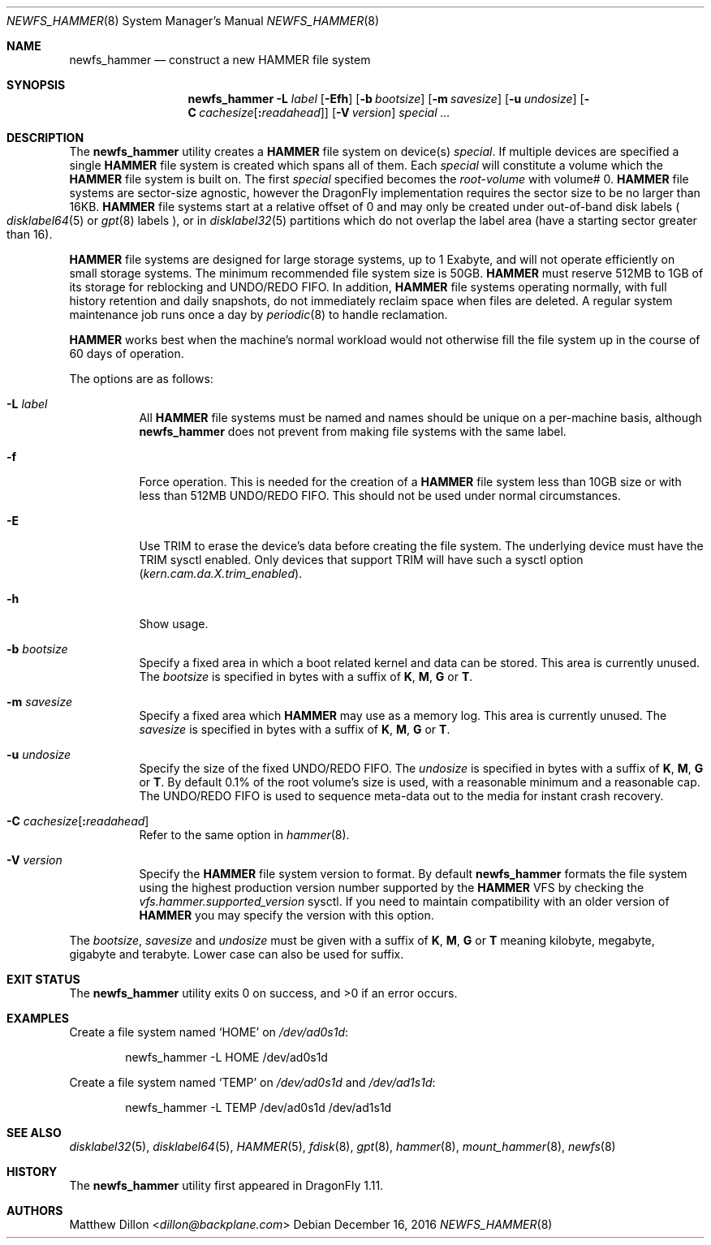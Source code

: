 .\" Copyright (c) 2007 The DragonFly Project.  All rights reserved.
.\"
.\" This code is derived from software contributed to The DragonFly Project
.\" by Matthew Dillon <dillon@backplane.com>
.\"
.\" Redistribution and use in source and binary forms, with or without
.\" modification, are permitted provided that the following conditions
.\" are met:
.\"
.\" 1. Redistributions of source code must retain the above copyright
.\"    notice, this list of conditions and the following disclaimer.
.\" 2. Redistributions in binary form must reproduce the above copyright
.\"    notice, this list of conditions and the following disclaimer in
.\"    the documentation and/or other materials provided with the
.\"    distribution.
.\" 3. Neither the name of The DragonFly Project nor the names of its
.\"    contributors may be used to endorse or promote products derived
.\"    from this software without specific, prior written permission.
.\"
.\" THIS SOFTWARE IS PROVIDED BY THE COPYRIGHT HOLDERS AND CONTRIBUTORS
.\" ``AS IS'' AND ANY EXPRESS OR IMPLIED WARRANTIES, INCLUDING, BUT NOT
.\" LIMITED TO, THE IMPLIED WARRANTIES OF MERCHANTABILITY AND FITNESS
.\" FOR A PARTICULAR PURPOSE ARE DISCLAIMED.  IN NO EVENT SHALL THE
.\" COPYRIGHT HOLDERS OR CONTRIBUTORS BE LIABLE FOR ANY DIRECT, INDIRECT,
.\" INCIDENTAL, SPECIAL, EXEMPLARY OR CONSEQUENTIAL DAMAGES (INCLUDING,
.\" BUT NOT LIMITED TO, PROCUREMENT OF SUBSTITUTE GOODS OR SERVICES;
.\" LOSS OF USE, DATA, OR PROFITS; OR BUSINESS INTERRUPTION) HOWEVER CAUSED
.\" AND ON ANY THEORY OF LIABILITY, WHETHER IN CONTRACT, STRICT LIABILITY,
.\" OR TORT (INCLUDING NEGLIGENCE OR OTHERWISE) ARISING IN ANY WAY OUT
.\" OF THE USE OF THIS SOFTWARE, EVEN IF ADVISED OF THE POSSIBILITY OF
.\" SUCH DAMAGE.
.\"
.Dd December 16, 2016
.Dt NEWFS_HAMMER 8
.Os
.Sh NAME
.Nm newfs_hammer
.Nd construct a new HAMMER file system
.Sh SYNOPSIS
.Nm
.Fl L Ar label
.Op Fl \&Efh
.Op Fl b Ar bootsize
.Op Fl m Ar savesize
.Op Fl u Ar undosize
.Op Fl C Ar cachesize Ns Op Ns Cm \&: Ns Ar readahead
.Op Fl V Ar version
.Ar special ...
.Sh DESCRIPTION
The
.Nm
utility creates a
.Nm HAMMER
file system on device(s)
.Ar special .
If multiple devices are specified a single
.Nm HAMMER
file system is created
which spans all of them.
Each
.Ar special
will constitute a volume which the
.Nm HAMMER
file system is built on.
The first
.Ar special
specified becomes the
.Ar root-volume
with volume# 0.
.Nm HAMMER
file systems are sector-size agnostic, however the
.Dx
implementation requires the sector size to be no larger than 16KB.
.Nm HAMMER
file systems start at a relative offset of 0 and may only be created
under out-of-band disk labels
.Po
.Xr disklabel64 5
or
.Xr gpt 8
labels
.Pc ,
or in
.Xr disklabel32 5
partitions which do not overlap the label area (have a starting sector
greater than 16).
.Pp
.Nm HAMMER
file systems are designed for large storage systems, up to 1 Exabyte, and
will not operate efficiently on small storage systems.
The minimum recommended file system size is 50GB.
.Nm HAMMER
must reserve 512MB to 1GB of its storage for reblocking and UNDO/REDO FIFO.
In addition,
.Nm HAMMER
file systems operating normally, with full history
retention and daily snapshots, do not immediately reclaim space when
files are deleted.
A regular system maintenance job runs once a day by
.Xr periodic 8
to handle reclamation.
.Pp
.Nm HAMMER
works best when the machine's normal workload would not otherwise fill
the file system up in the course of 60 days of operation.
.Pp
The options are as follows:
.Bl -tag -width indent
.It Fl L Ar label
All
.Nm HAMMER
file systems must be named and names should be unique on a
per-machine basis, although
.Nm
does not prevent from making file systems with the same label.
.It Fl f
Force operation.
This is needed for the creation of a
.Nm HAMMER
file system less than 10GB size or
with less than 512MB UNDO/REDO FIFO.
This should not be used under normal circumstances.
.It Fl E
Use TRIM to erase the device's data before creating the file system.
The underlying device must have the TRIM sysctl enabled.
Only devices that support TRIM will have such a sysctl option
.Va ( kern.cam.da.X.trim_enabled ) .
.It Fl h
Show usage.
.It Fl b Ar bootsize
Specify a fixed area in which a boot related kernel and data can be stored.
This area is currently unused.
The
.Ar bootsize
is specified in bytes with a suffix of
.Cm K , M , G
or
.Cm T .
.It Fl m Ar savesize
Specify a fixed area which
.Nm HAMMER
may use as a memory log.
This area is currently unused.
The
.Ar savesize
is specified in bytes with a suffix of
.Cm K , M , G
or
.Cm T .
.It Fl u Ar undosize
Specify the size of the fixed UNDO/REDO FIFO.
The
.Ar undosize
is specified in bytes with a suffix of
.Cm K , M , G
or
.Cm T .
By default 0.1% of the root
volume's size is used, with a reasonable minimum and a reasonable cap.
The UNDO/REDO FIFO is used to sequence meta-data out to the media for
instant crash recovery.
.It Fl C Ar cachesize Ns Op Ns Cm \&: Ns Ar readahead
Refer to the same option in
.Xr hammer 8 .
.It Fl V Ar version
Specify the
.Nm HAMMER
file system version to format.
By default
.Nm
formats the file system using the highest production version number
supported by the
.Nm HAMMER
VFS by checking the
.Va vfs.hammer.supported_version
sysctl.
If you need to maintain compatibility with an older version of
.Nm HAMMER
you may specify the version with this option.
.El
.Pp
The
.Ar bootsize ,
.Ar savesize
and
.Ar undosize
must be given with a suffix of
.Cm K , M , G
or
.Cm T
meaning kilobyte, megabyte, gigabyte and terabyte.
Lower case can also be used for suffix.
.Sh EXIT STATUS
.Ex -std
.Sh EXAMPLES
Create a file system named
.Sq HOME
on
.Pa /dev/ad0s1d :
.Bd -literal -offset indent
newfs_hammer -L HOME /dev/ad0s1d
.Ed
.Pp
Create a file system named
.Sq TEMP
on
.Pa /dev/ad0s1d
and
.Pa /dev/ad1s1d :
.Bd -literal -offset indent
newfs_hammer -L TEMP /dev/ad0s1d /dev/ad1s1d
.Ed
.Sh SEE ALSO
.Xr disklabel32 5 ,
.Xr disklabel64 5 ,
.Xr HAMMER 5 ,
.Xr fdisk 8 ,
.Xr gpt 8 ,
.Xr hammer 8 ,
.Xr mount_hammer 8 ,
.Xr newfs 8
.Sh HISTORY
The
.Nm
utility first appeared in
.Dx 1.11 .
.Sh AUTHORS
.An Matthew Dillon Aq Mt dillon@backplane.com
